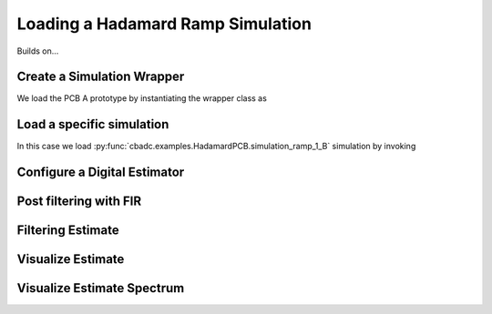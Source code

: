 
.. DO NOT EDIT.
.. THIS FILE WAS AUTOMATICALLY GENERATED BY SPHINX-GALLERY.
.. TO MAKE CHANGES, EDIT THE SOURCE PYTHON FILE:
.. "simulations/hadamard.py"
.. LINE NUMBERS ARE GIVEN BELOW.

.. only:: html

    .. note::
        :class: sphx-glr-download-link-note

        Click :ref:`here <sphx_glr_download_simulations_hadamard.py>`
        to download the full example code

.. rst-class:: sphx-glr-example-title

.. _sphx_glr_simulations_hadamard.py:


Loading a Hadamard Ramp Simulation
==================================

Builds on...

.. GENERATED FROM PYTHON SOURCE LINES 7-13

.. code-block:: default
   :lineno-start: 7

    import cbadc
    import cbadc.examples.hadamard
    import scipy.signal
    import numpy as np
    import matplotlib.pyplot as plt


.. GENERATED FROM PYTHON SOURCE LINES 14-19

Create a Simulation Wrapper
----------------------------

We load the PCB A prototype by instantiating
the wrapper class as

.. GENERATED FROM PYTHON SOURCE LINES 19-22

.. code-block:: default
   :lineno-start: 20


    simulation_wrapper = cbadc.examples.hadamard.HadamardPCB('B')


.. GENERATED FROM PYTHON SOURCE LINES 23-29

Load a specific simulation
---------------------------

In this case we load
:py:func:`cbadc.examples.HadamardPCB.simulation_ramp_1_B`
simulation by invoking

.. GENERATED FROM PYTHON SOURCE LINES 29-33

.. code-block:: default
   :lineno-start: 30


    control_signal, ideal_control_signal, simulator, size = simulation_wrapper.simulation_ramp_1_B()

    size = 1 << 12

.. GENERATED FROM PYTHON SOURCE LINES 34-37

Configure a Digital Estimator
-----------------------------


.. GENERATED FROM PYTHON SOURCE LINES 37-55

.. code-block:: default
   :lineno-start: 37

    eta2 = 1e5
    L1 = 1 << 10
    L2 = 1 << 10
    OSR = 1 << 5


    digital_estimator = cbadc.digital_estimator.FIRFilter(
        simulator.analog_system,
        simulator.digital_control,
        eta2,
        L1,
        L2,
        downsample=OSR)

    print(digital_estimator, "\n")

    digital_estimator(control_signal)


.. GENERATED FROM PYTHON SOURCE LINES 56-59

Post filtering with FIR
------------------------------------


.. GENERATED FROM PYTHON SOURCE LINES 59-66

.. code-block:: default
   :lineno-start: 60


    numtaps = 1 << 10
    f_cutoff = 1.0 / OSR
    fir_filter = scipy.signal.firwin(numtaps, f_cutoff)

    digital_estimator.convolve((fir_filter))


.. GENERATED FROM PYTHON SOURCE LINES 67-70

Filtering Estimate
--------------------


.. GENERATED FROM PYTHON SOURCE LINES 70-75

.. code-block:: default
   :lineno-start: 71


    u_hat = np.zeros(size // OSR)
    for index in cbadc.utilities.show_status(range(size // OSR)):
        u_hat[index] = next(digital_estimator)


.. GENERATED FROM PYTHON SOURCE LINES 76-79

Visualize Estimate
--------------------


.. GENERATED FROM PYTHON SOURCE LINES 79-91

.. code-block:: default
   :lineno-start: 80


    t = np.arange(size // OSR) * OSR
    plt.plot(t, u_hat, label="$\hat{u}(t)$")
    plt.xlabel('$t / T$')
    plt.legend()
    plt.title("Estimated input signal")
    plt.grid(which='both')
    # offset = (L1 + L2) * 4
    # plt.xlim((offset, offset + 1000))
    plt.ylim((-0.6, 0.6))
    plt.tight_layout()


.. GENERATED FROM PYTHON SOURCE LINES 92-95

Visualize Estimate Spectrum
---------------------------


.. GENERATED FROM PYTHON SOURCE LINES 95-108

.. code-block:: default
   :lineno-start: 96


    plt.figure()
    u_hat_clipped = u_hat[(L1 + L2) // OSR:]
    freq, psd = cbadc.utilities.compute_power_spectral_density(
        u_hat_clipped, fs=1.0/(simulator.digital_control.T * OSR))
    plt.semilogx(freq, 10 * np.log10(psd), label="$\hat{U}(f)$")
    plt.legend()
    plt.ylim((-300, 50))
    # plt.xlim((f_ref[1], f_ref[-1]))
    plt.xlabel('$f$ [Hz]')
    plt.ylabel('$ \mathrm{V}^2 \, / \, (1 \mathrm{Hz})$')
    plt.grid(which='both')
    plt.show()


.. rst-class:: sphx-glr-timing

   **Total running time of the script:** ( 0 minutes  0.000 seconds)


.. _sphx_glr_download_simulations_hadamard.py:


.. only :: html

 .. container:: sphx-glr-footer
    :class: sphx-glr-footer-example



  .. container:: sphx-glr-download sphx-glr-download-python

     :download:`Download Python source code: hadamard.py <hadamard.py>`



  .. container:: sphx-glr-download sphx-glr-download-jupyter

     :download:`Download Jupyter notebook: hadamard.ipynb <hadamard.ipynb>`


.. only:: html

 .. rst-class:: sphx-glr-signature

    `Gallery generated by Sphinx-Gallery <https://sphinx-gallery.github.io>`_
